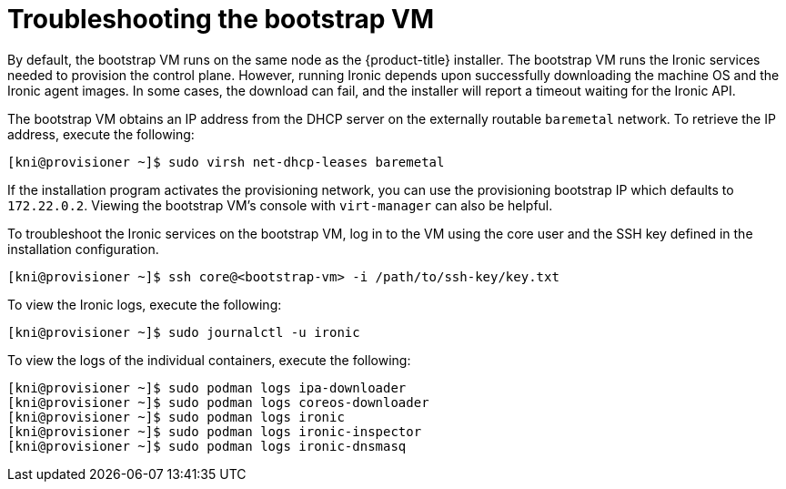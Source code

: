 // Module included in the following assemblies:
//
// * installing/installing_bare_metal_ipi/ipi-install-troubleshooting.adoc

[id='troubleshooting-the-bootstrap-vm_{context}']
= Troubleshooting the bootstrap VM

By default, the bootstrap VM runs on the same node as the {product-title}
installer. The bootstrap VM runs the Ironic services needed to provision the
control plane. However, running Ironic depends upon successfully downloading the
machine OS and the Ironic agent images. In some cases, the download can fail,
and the installer will report a timeout waiting for the Ironic API.

The bootstrap VM obtains an IP address from the DHCP server on the externally
routable `baremetal` network. To retrieve the IP address, execute the following:

----
[kni@provisioner ~]$ sudo virsh net-dhcp-leases baremetal
----

If the installation program activates the provisioning network, you can use the
provisioning bootstrap IP which defaults to `172.22.0.2`. Viewing the bootstrap
VM's console with `virt-manager` can also be helpful.

To troubleshoot the Ironic services on the bootstrap VM, log in to the VM using
the core user and the SSH key defined in the installation configuration.

----
[kni@provisioner ~]$ ssh core@<bootstrap-vm> -i /path/to/ssh-key/key.txt
----

//note: Is there a specific username and default path to the key?

To view the Ironic logs, execute the following:

----
[kni@provisioner ~]$ sudo journalctl -u ironic
----

To view the logs of the individual containers, execute the following:

----
[kni@provisioner ~]$ sudo podman logs ipa-downloader
[kni@provisioner ~]$ sudo podman logs coreos-downloader
[kni@provisioner ~]$ sudo podman logs ironic
[kni@provisioner ~]$ sudo podman logs ironic-inspector
[kni@provisioner ~]$ sudo podman logs ironic-dnsmasq
----
